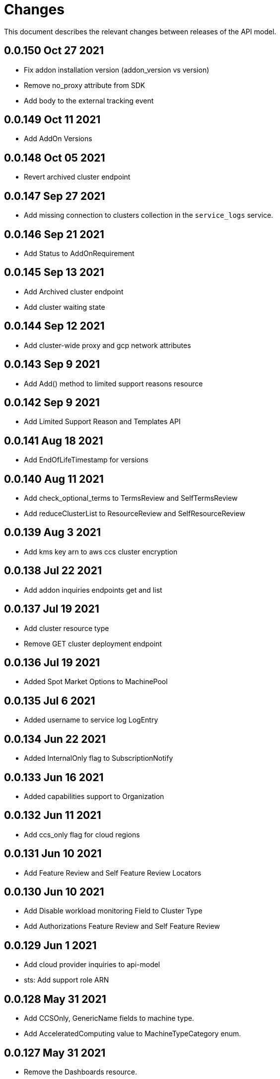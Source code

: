 = Changes

This document describes the relevant changes between releases of the API model.

== 0.0.150 Oct 27 2021

-  Fix addon installation version (addon_version vs version)
-  Remove no_proxy attribute from SDK
-  Add body to the external tracking event

== 0.0.149 Oct 11 2021

- Add AddOn Versions

== 0.0.148 Oct 05 2021

- Revert archived cluster endpoint

== 0.0.147 Sep 27 2021

- Add missing connection to clusters collection in the `service_logs` service.

== 0.0.146 Sep 21 2021

- Add Status to AddOnRequirement

== 0.0.145 Sep 13 2021

- Add Archived cluster endpoint
- Add cluster waiting state

== 0.0.144 Sep 12 2021

- Add cluster-wide proxy and gcp network attributes

== 0.0.143 Sep 9 2021

- Add Add() method to limited support reasons resource

== 0.0.142 Sep 9 2021

- Add Limited Support Reason and Templates API

== 0.0.141 Aug 18 2021

- Add EndOfLifeTimestamp for versions

== 0.0.140 Aug 11 2021

- Add check_optional_terms to TermsReview and SelfTermsReview
- Add reduceClusterList to ResourceReview and SelfResourceReview

== 0.0.139 Aug 3 2021

- Add kms key arn to aws ccs cluster encryption

== 0.0.138 Jul 22 2021

- Add addon inquiries endpoints get and list

== 0.0.137 Jul 19 2021

-  Add cluster resource type
-  Remove GET cluster deployment endpoint

== 0.0.136 Jul 19 2021

-  Added Spot Market Options to MachinePool


== 0.0.135 Jul 6 2021

-  Added username to service log LogEntry

== 0.0.134 Jun 22 2021

-  Added InternalOnly flag to SubscriptionNotify

== 0.0.133 Jun 16 2021

-  Added capabilities support to Organization

== 0.0.132 Jun 11 2021

- Add ccs_only flag for cloud regions

== 0.0.131 Jun 10 2021

- Add Feature Review and Self Feature Review Locators

== 0.0.130 Jun 10 2021

- Add Disable workload monitoring Field to Cluster Type
- Add Authorizations Feature Review and Self Feature Review

== 0.0.129 Jun 1 2021

- Add cloud provider inquiries to api-model
- sts: Add support role ARN

== 0.0.128 May 31 2021

- Add CCSOnly, GenericName fields to machine type.
- Add AcceleratedComputing value to MachineTypeCategory enum.

== 0.0.127 May 31 2021

- Remove the Dashboards resource.

== 0.0.126 May 27 2021

- Add ClusterConfigurationMode type under ClusterStatus
- sts: Change custom roles to instance roles

== 0.0.125 May 18 2021

- Added Custom IAM roles For STS

== 0.0.124 May 13 2021

- JobQueue: Updated attributes of Push

== 0.0.123 May 12 2021

- [SDB-2062] remove fields on ResourceQuota

== 0.0.122 May 12 2021

- JobQueue: Attribute Arguments added to Pop

== 0.0.121 May 4 2021

- JobQueue: Attributes to Pop changed

== 0.0.120 May 4 2021

- JobQueue: Attributes to Push changed

== 0.0.119 May 3 2021

- STS: Support attributes to allow STS clusters

== 0.0.118 May 2 2021

- Add 'hibernating', "powering-down' and 'resuming' cluster states.

== 0.0.117 Apr 27 2021

- JobQueue: ReceiptId is String and not Integer

== 0.0.116 Apr 27 2021

- Add a new service JobQueue

== 0.0.115 Apr 13 2021

- Add event_code and site_code to TermsReviewRequest type
- Add new SelfTermsReviewRequest type

== 0.0.114 Apr 6 2021

- related-resources: Add resource type and cloud provider
- event: Track ad-hoc authenticated events

== 0.0.113 Apr 6 2021

- Add RelatedResources struct to QuotaCost

== 0.0.112 Mar 30 2021

- Add Options to AddOnParameter type.
- aws: Support PrivateLink for fully-private clusters

== 0.0.111 Mar 17 2021

- Add subscription metrics.
- Add `deprovision` and `force` parameters to delete cluster method.
- Ensure all subscription fields are available.

== 0.0.110 Feb 22 2021

- organization: Add quota_cost endpoint resources

== 0.0.109 Feb 22 2021

- Remove deprecated upgrade channel group field

== 0.0.108 Feb 16 2021

- Add `billing_model` attribute to the `ReservedResource` type.
- Add `cluster_billing_model` attribute to the `Subscriptioin` type.

== 0.0.107 Feb 15 2021

- add addon sub operator type

== 0.0.106 Feb 8 2021

- Add billing_model field to cluster type
- subscriptions: Add label locator
- Update metamodel to v0.0.36

== 0.0.105 Feb 2 2021

- Add cluster hibernation support

== 0.0.104 Jan 27 2021

- Add addon requirement type.

== 0.0.103 Jan 26 2021

- Remove `cluster_admin_enabled` attribute from cluster type.
- Add missing subscription, cluster authorization and plan attributes.

== 0.0.102 Dec 17 2020

- add default value to add-on parameter type
- Add upgrade channel group for a cluster

== 0.0.101 Dec 2 2020
- Fix add-on installation delete endpoint

== 0.0.100 Nov 25 2020

- Remove node drain grace period from upgrade policy
- Add node drain grace period to the cluster
- Add etcd_encryption to sdk

== 0.0.99 Nov 16 2020

- Add deletion add-on installation endpoint
- Add Update method to addon installation resource

== 0.0.98 Nov 10 2020

- Change Taints to struct.

== 0.0.97 Nov 10 2020

- Remove BYOC flag from Cluster type.
- Add Taints field to MachinePool type.

== 0.0.96 Nov 2 2020

- Add Enabled to AddOnParameter type.

== 0.0.95 Oct 27 2020

 - Add SubnetIDs to the AWS model.

== 0.0.94 Oct 26 2020

- [AMS] Add IncludeRedHatAssociates to SubscriptionNotify

== 0.0.93 Oct 26 2020

- version: Rename field from MOA to ROSA

== 0.0.92 Oct 21 2020

- Add RawID field to version type.

== 0.0.91 Oct 14 2020

- Remove redudant fields
- flavours: Remove infra and compute nodes
- Add AddOnParameter modal type Update AddOn to include list of AddOnParameters
- Add AddOnInstallationParameter modal type Update AddOnInstallation to include list of AddOnInstallationParameters

== 0.0.90 Oct 11 2020

- Add ComputeLabels attribute to ClusterNodes

== 0.0.89 Oct 8 2020

- Add machine pool locator to cluster resource

== 0.0.88 Oct 5 2020

- Add missing machine pools resource

== 0.0.87 Oct 5 2020

- Add missing machine pool resource

== 0.0.86 Oct 5 2020

- Added New Error Message implementation
- idp: Add HTPasswd provider
- Uptdating SDK with GCP credentials

== 0.0.85 Oct 5 2020

- Add upgrade policy state

== 0.0.84 Oct 4 2020

- Add machine pools link and type

== 0.0.83 Sep 24 2020

- add external resources to add on type model
- SDA-2952 - Add "hidden" option to AddOn

== 0.0.82 Sep 21 2020

- Added Install Error Details From Provisioner

== 0.0.81 Sep 14 2020

- Remove redundant ID from upgrade policy class
- Add key to label_type

== 0.0.80 Sep 14 2020

- Add upgrade policy type and resource
- Add terms review and self terms review
- Add dashboards summary

== 0.0.79 Sep 7 2020

- Add 'available_upgrades' list to version type
- Add CCS type and Attribute to Cluster type

== 0.0.78 Sep 4 2020

- Added New DNS_READY
- version: Add moa_enabled flag

== 0.0.77 Aug 23 2020

- Update to metamodel v0.0.32
- Add the ChannelGroup attribute to the Version model
- Add Available AWS regions command

== 0.0.76 Aug 13 2020

- Add link to missing provision shard

== 0.0.75 Aug 6 2020

- Added TokenAuthorization to root_resource
- Added SupportCase resource

== 0.0.74 Aug 5 2020

- [CS] Add hive_config to the provision shard
- [CS] Improving cluster logs endpoint
- [AMS] Added token authorization endpoint

== 0.0.73 Aug 3 2020

- Add capability_review endpoint
- Add support_cases endpoint

== 0.0.72 Jul 30 2020

- Fix comment
- Expose if a region supports multi AZ
- Add Update Identity Provider
- removing 'deprovision' suffix from logs endpoint
- add post method to subscription resource
- Add labels field to external configuration type
- Implement Batch Patch Ingresses API endpoint

== 0.0.71 Jul 21 2020

- Add API for getting cluster's provision shard
- Add API for getting provision shards

== 0.0.70 Jul 14 2020

- Add API for custerdeployment labels
- add organization_id to cluster_registration
- label: Fix erroneous file extensions
- MachineType: Expose instance size enum

== 0.0.69 Jul 05 2020

- Added top level sku_rules endpoint to AMS

== 0.0.68 Jul 05 2020

- [AMS] Changed feature toggle API to /query with payload containing organization id

== 0.0.67 Jul 01 2020

- [AMS] Added SkuCount to ResourceQuota type

== 0.0.66 Jun 30 2020

- Change feature toggle query API to receive organization ID by POST

== 0.0.65 Jun 29 2020

- Added Syncsets API
- Added Uninstall Log
- Update to metamodel v0.0.30

== 0.0.64 Jun 21 2020

- Added Notify to root_resource in AMS

== 0.0.63 Jun 18 2020

- cluster: Remove support for expiration_timestamp
- Added top-level Notify endpoint to AMS

== 0.0.62 Jun 9 2020

- Add subscription notify endpoint

== 0.0.61 Jun 9 2020

- accounts_mgmt: Add 'fields' parameter to all list-requests
- accounts_mgmt: Support for Labels resources

== 0.0.60 Jun 3 2020

- Add parameters 'offset' and 'tail' to log resource

== 0.0.59 May 20 2020

- FeatureToggle: Add model and resource

== 0.0.58 May 15 2020

- AddOns: Add link attribute
- Update to metamodel v0.0.28

== 0.0.57 May 13 2020

- AddOnInstallations: Remove DELETE operation
- Added Label to Account

== 0.0.56 May 03 2020

- Added Label to Organization

== 0.0.55 Apr 23 2020

- Add enabled field to region
- Adding metrics.nodes to api model
- Adding cluster ingresses endpoint
- ClusterNodes: Add ComputeMachineType
- Network: Added HostPrefix

== 0.0.54 Apr 7 2020

- Update to metamodel 0.0.27

== 0.0.53 Apr 3 2020

- Add pull secret deletion
- Products: Add product attribute to cluster object
- Products: Support for top-level cluster types
- Add ClusterOperatorsConditions type
- Add ClusterAlertsFiring type and field in ClusterMetrics

== 0.0.52 Mar 26 2020

- Removal of `in` parameters for `Get` functions

== 0.0.51 Mar 25 2020

- Update AMS Models

== 0.0.50 Mar 24 2020

- Add sockets to cluster_metrics_type

== 0.0.49 Mar 24 2020

- Add `Ingress` resource.

== 0.0.48 Mar 22 2020

- Add `API` listening method.

== 0.0.47 Mar 19 2020

- Add `ClusterAdminEnabled` flag.
- Add `PullSecrets` endpoint.
- Fix `LDAPIdentityProvider` attribute name.

== 0.0.46 Mar 18 2020

- Add new fields to `AddOn` and `AddOnInstallation`.

== 0.0.45 Mar 11 2020

- Add `Organizations` attribute to GitHub `IdP`

== 0.0.44 Mar 9 2020

- Remove duplicated attribute.

== 0.0.43 Mar 9 2020

- Improve documentation of the `LogEntry` type.

== 0.0.42 Mar 5 2020

- Add `client_secret` attribute to _GitHub_ identity provider.

== 0.0.41 Feb 13 2020

- Add `target_namespace` and `install_mode` attributes to `AddOn` type.
- Add `state` attribute to `AWSInfrastructureAccessRole` type.

== 0.0.40 Feb 5 2020

- Add method to update flavour.

== 0.0.39 Feb 3 2020

- Add types and resources for cluster operator metrics.
- Add `deleting` and `removed` states to AWS infrastructure access role grant
  status.

== 0.0.38 Jan 23 2020

- Add `search` and `order` parameters to the method that lists registry
  credentials.
- Add `labels` parameter to the method that lists subscriptions.
- Add types and resources for management of AWS infrastructure access roles.

== 0.0.37 Jan 8 2020

- Add new `service_logs` service.
- Add types and resources for machine types.

== 0.0.36 Jan 3 2020

- Add types and resources for AWS infrastructure access roles.
- Add GCP flavour and change AWS flavour to contain also the instance type.

== 0.0.35 Jan 01 2020

- Fixes for `CurrentAccess` resource.

== 0.0.34 Jan 01 2020

- Add `CurrentAccess` resource.

== 0.0.33 Dec 31 2019

- Add `UpdatedAt` and `CreatedAt` fields to `Subscription` type.

== 0.0.32 Dec 24 2019

- Replace `AddOns` with `AddOnInstallations`.

== 0.0.31 Dec 19 2019

- Add `ban_code` attribute to `Account` type.

== 0.0.30 Dec 17 2019

- Add support for `ClusterUUID` field.

== 0.0.29 Dec 12 2019

- Allow subscription identifier on role binding.

== 0.0.28 Dec 10 2019

- Add `AddOnInstallation` type.

== 0.0.27 Dec 4 2019

- Add `resource_name` and `resource_cost` attributes to the add-on type.

== 0.0.26 Dec 2 2019

- Remove obsolete `aws` and `version` fields from the `Flavour` type.
- Add instance type fields to the `Flavour` type.
- Add `AWSVolume` and `AWSFlavour` types.
- Add attributes required for _BYOC_.
- Fix direction of `Body` parameters of updates.

== 0.0.25 Nov 28 2019

- Allow patching role binding.

== 0.0.24 Nov 23 2019

- Fix directions of paging parameters.
- Fix direction of `Body` parameter of `Update`.
- Add default values to paging parameters.
- Update to metamodel 0.0.17.

== 0.0.23 Nov 20 2019

- Add infra nodes to `FlavourNodes`.
- Refactor flavour nodes.

== 0.0.22 Nov 19 2019

- Add `socket_total_by_node_roles_os` metric query.

== 0.0.21 Nov 17 2019

- Added add-on resources and types.
- Added subscription reserved resources collection.

== 0.0.20 Nov 14 2019

- Query resource quota from root and delete by identifier.

== 0.0.19 Nov 8 2019

- Added identifiers to role binding type.

== 0.0.18 Nov 7 2019

- Added support to search role bindings and resource quota.

== 0.0.17 Oct 28 2019

- Added `Disconnected`, `DisplayName` and `ExternalClusterID` attributes to the
  cluster authorization request type.

== 0.0.16 Oct 27 2019

- Added `ResourceReview` resource to the authorizations service.

== 0.0.15 Oct 24 2019

- Added `search` parameter to the accounts `List` method.

== 0.0.14 Oct 24 2019

- Added `SKU` type.
- Improved organizations.
- Improved roles.

== 0.0.13 Oct 15 2019

- Added `AccessTokenAuth` type.
- Added `auths` attribute to `AccessToken` type.
- Update to metamodel 0.0.9.

== 0.0.12 Oct 10 2019

- Add `access_review` resource.

== 0.0.11 Oct 10 2019

- Add `export_control_review` resource.

== 0.0.10 Oct 7 2019

- Add `cpu_total_by_node_roles_os` metric query.

== 0.0.9 Oct 7 2019

- Add `type` attribute to the `ResourceQuota` type.
- Add `config_managed` attribute to the `RoleBinding` type.

== 0.0.8 Sep 17 2019

- Update methods don't return body.

== 0.0.7 Sep 16 2019

- Add `search` parameter to the `List` method of the subscriptions resource.

== 0.0.6 Sep 16 2019

- Remove the `creator` attribute of the `Cluster` type.

== 0.0.5 Sep 12 2019

- Add `order` parameter to the methods to list accounts and subscriptions.

== 0.0.4 Sep 12 2019

- Update to metamodel 0.0.6:
** Explicitly enable Go modules so that the build works correctly when the
   project is located inside the Go path.

== 0.0.3 Sep 11 2019

- Add `order` parameter to the collections that suport it.
- Add cloud providers collection.

== 0.0.2 Sep 10 2019

- Add `DisplayName` attribute to `Subscription` type.

== 0.0.1 Aug 20 2019

- Changed the type of the `ExpiresAt` attribute of the
  `ClusterRegistrationResponse` type from `long` to `string`.
